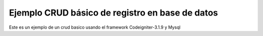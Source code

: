 ###################
Ejemplo CRUD básico de registro en base de datos 
###################

Este es un ejemplo de un crud basico usando el framework Codeigniter-3.1.9 y Mysql



